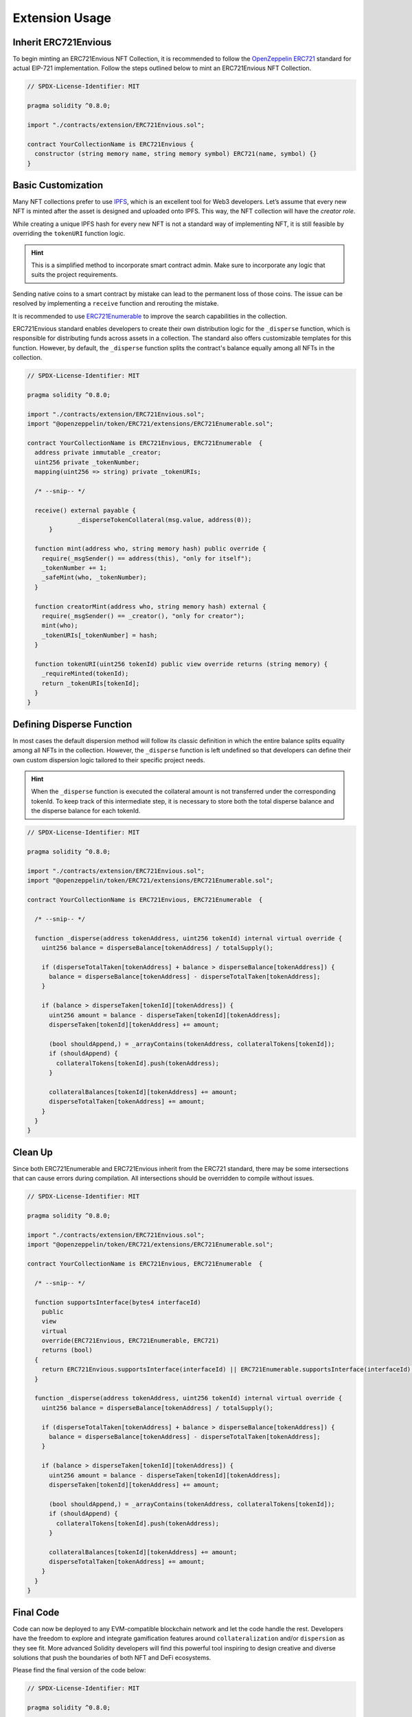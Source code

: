.. _envious-extension-usage:

###############
Extension Usage
###############

*********************
Inherit ERC721Envious
*********************

To begin minting an ERC721Envious NFT Collection, it is recommended to follow the `OpenZeppelin ERC721 <https://github.com/OpenZeppelin/openzeppelin-contracts/blob/master/contracts/token/ERC721/ERC721.sol>`_ standard for actual EIP-721 implementation. Follow the steps outlined below to mint an ERC721Envious NFT Collection.

.. code-block:: Solidity

  // SPDX-License-Identifier: MIT

  pragma solidity ^0.8.0;

  import "./contracts/extension/ERC721Envious.sol";

  contract YourCollectionName is ERC721Envious {
    constructor (string memory name, string memory symbol) ERC721(name, symbol) {}
  }

*******************
Basic Customization
*******************

Many NFT collections prefer to use `IPFS <https://ipfs.tech/>`_, which is an excellent tool for Web3 developers. Let’s assume that every new NFT is minted after the asset is designed and uploaded onto IPFS. This way, the NFT collection will have the `creator role`.

While creating a unique IPFS hash for every new NFT is not a standard way of implementing NFT, it is still feasible by overriding the ``tokenURI`` function logic. 

.. hint::

  This is a simplified method to incorporate smart contract admin. Make sure to incorporate any logic that suits the project requirements.

Sending native coins to a smart contract by mistake can lead to the permanent loss of those coins. The issue can be resolved by implementing a ``receive`` function and rerouting the mistake.

It is recommended to use `ERC721Enumerable <https://github.com/OpenZeppelin/openzeppelin-contracts/blob/master/contracts/token/ERC721/extensions/ERC721Enumerable.sol>`_ to improve the search capabilities in the collection.

ERC721Envious standard enables developers to create their own distribution logic for the ``_disperse`` function, which is responsible for distributing funds across assets in a collection. The standard also offers customizable templates for this function. However, by default, the ``_disperse`` function splits the contract's balance equally among all NFTs in the collection.

.. code-block:: Solidity

  // SPDX-License-Identifier: MIT

  pragma solidity ^0.8.0;

  import "./contracts/extension/ERC721Envious.sol";
  import "@openzeppelin/token/ERC721/extensions/ERC721Enumerable.sol";

  contract YourCollectionName is ERC721Envious, ERC721Enumerable  {
    address private immutable _creator;
    uint256 private _tokenNumber;
    mapping(uint256 => string) private _tokenURIs;

    /* --snip-- */

    receive() external payable {
  		_disperseTokenCollateral(msg.value, address(0));
  	}

    function mint(address who, string memory hash) public override {
      require(_msgSender() == address(this), "only for itself");
      _tokenNumber += 1;
      _safeMint(who, _tokenNumber);
    }

    function creatorMint(address who, string memory hash) external {
      require(_msgSender() == _creator(), "only for creator");
      mint(who);
      _tokenURIs[_tokenNumber] = hash;
    }

    function tokenURI(uint256 tokenId) public view override returns (string memory) {
      _requireMinted(tokenId);
      return _tokenURIs[tokenId];
    }
  }

******************************
Defining Disperse Function
******************************

In most cases the default dispersion method will follow its classic definition in which the entire balance splits equality among all NFTs in the collection. However, the ``_disperse`` function is left undefined so that developers can define their own custom dispersion logic tailored to their specific project needs.

.. hint::

  When the ``_disperse`` function is executed the collateral amount is not transferred under the corresponding tokenId. To keep track of this intermediate step, it is necessary to store both the total disperse balance and the disperse balance for each tokenId. 

.. code-block:: Solidity

  // SPDX-License-Identifier: MIT

  pragma solidity ^0.8.0;

  import "./contracts/extension/ERC721Envious.sol";
  import "@openzeppelin/token/ERC721/extensions/ERC721Enumerable.sol";

  contract YourCollectionName is ERC721Envious, ERC721Enumerable  {

    /* --snip-- */

    function _disperse(address tokenAddress, uint256 tokenId) internal virtual override {
      uint256 balance = disperseBalance[tokenAddress] / totalSupply();

      if (disperseTotalTaken[tokenAddress] + balance > disperseBalance[tokenAddress]) {
        balance = disperseBalance[tokenAddress] - disperseTotalTaken[tokenAddress];
      }

      if (balance > disperseTaken[tokenId][tokenAddress]) {
        uint256 amount = balance - disperseTaken[tokenId][tokenAddress];
        disperseTaken[tokenId][tokenAddress] += amount;

        (bool shouldAppend,) = _arrayContains(tokenAddress, collateralTokens[tokenId]);
        if (shouldAppend) {
          collateralTokens[tokenId].push(tokenAddress);
        }

        collateralBalances[tokenId][tokenAddress] += amount;
        disperseTotalTaken[tokenAddress] += amount;
      }
    }
  }

********
Clean Up
********

Since both ERC721Enumerable and ERC721Envious inherit from the ERC721 standard, there may be some intersections that can cause errors during compilation. All intersections should be overridden to compile without issues.

.. code-block:: Solidity

  // SPDX-License-Identifier: MIT

  pragma solidity ^0.8.0;

  import "./contracts/extension/ERC721Envious.sol";
  import "@openzeppelin/token/ERC721/extensions/ERC721Enumerable.sol";

  contract YourCollectionName is ERC721Envious, ERC721Enumerable  {

    /* --snip-- */

    function supportsInterface(bytes4 interfaceId)
      public
      view
      virtual
      override(ERC721Envious, ERC721Enumerable, ERC721)
      returns (bool)
    {
      return ERC721Envious.supportsInterface(interfaceId) || ERC721Enumerable.supportsInterface(interfaceId);
    }

    function _disperse(address tokenAddress, uint256 tokenId) internal virtual override {
      uint256 balance = disperseBalance[tokenAddress] / totalSupply();

      if (disperseTotalTaken[tokenAddress] + balance > disperseBalance[tokenAddress]) {
        balance = disperseBalance[tokenAddress] - disperseTotalTaken[tokenAddress];
      }

      if (balance > disperseTaken[tokenId][tokenAddress]) {
        uint256 amount = balance - disperseTaken[tokenId][tokenAddress];
        disperseTaken[tokenId][tokenAddress] += amount;

        (bool shouldAppend,) = _arrayContains(tokenAddress, collateralTokens[tokenId]);
        if (shouldAppend) {
          collateralTokens[tokenId].push(tokenAddress);
        }

        collateralBalances[tokenId][tokenAddress] += amount;
        disperseTotalTaken[tokenAddress] += amount;
      }
    }
  }

**********
Final Code
**********

Code can now be deployed to any EVM-compatible blockchain network and let the code handle the rest. Developers have the freedom to explore and integrate gamification features around ``collateralization`` and/or ``dispersion`` as they see fit. More advanced Solidity developers will find this powerful tool inspiring to design creative and diverse solutions that push the boundaries of both NFT and DeFi ecosystems.

Please find the final version of the code below:

.. code-block:: Solidity

  // SPDX-License-Identifier: MIT

  pragma solidity ^0.8.0;

  import "./contracts/extension/ERC721Envious.sol";
  import "@openzeppelin/token/ERC721/extensions/ERC721Enumerable.sol";

  contract YourCollectionName is ERC721Envious, ERC721Enumerable  {

    address private immutable _creator;
    uint256 private _tokenNumber;
    mapping(uint256 => string) private _tokenURIs;

    constructor (string memory name, string memory symbol) ERC721(name, symbol) {
      _creator = _msgSender();
    }

    receive() external payable {
      _disperseTokenCollateral(msg.value, address(0));
    }

    function mint(address who, string memory hash) public override {
      require(_msgSender() == address(this), "only for itself");
      _tokenNumber += 1;
      _safeMint(who, _tokenNumber);
    }

    function creatorMint(address who, string memory hash) external {
      require(_msgSender() == _creator(), "only for creator");
      mint(who);
      _tokenURIs[_tokenNumber] = hash;
    }

    function tokenURI(uint256 tokenId) public view override returns (string memory) {
      _requireMinted(tokenId);
      return _tokenURIs[tokenId];
    }

    function supportsInterface(bytes4 interfaceId)
      public
      view
      virtual
      override(ERC721Envious, ERC721Enumerable, ERC721)
      returns (bool)
    {
      return ERC721Envious.supportsInterface(interfaceId) || ERC721Enumerable.supportsInterface(interfaceId);
    }
  }
